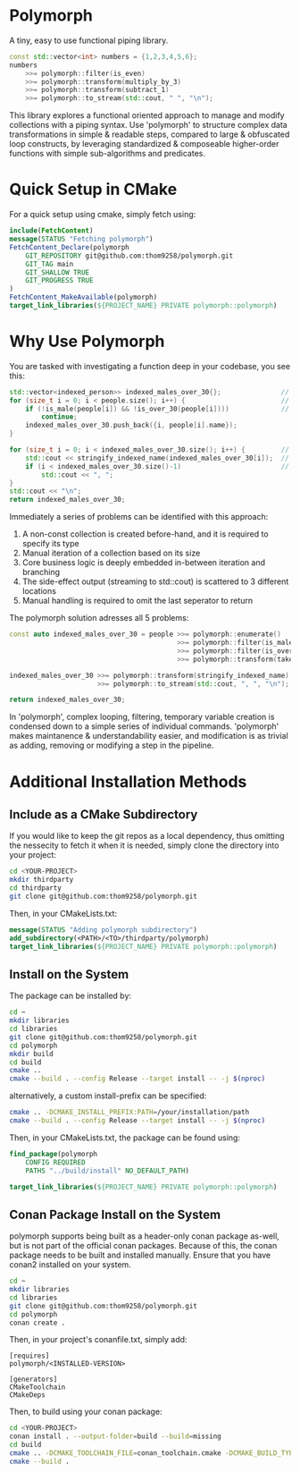* Polymorph

A tiny, easy to use functional piping library.

#+begin_src cpp
	const std::vector<int> numbers = {1,2,3,4,5,6};
	numbers 
		>>= polymorph::filter(is_even)
		>>= polymorph::transform(multiply_by_3)
		>>= polymorph::transform(subtract_1)
		>>= polymorph::to_stream(std::cout, " ", "\n");
#+end_src

This library explores a functional oriented approach to manage and modify collections with a piping syntax.
Use 'polymorph' to structure complex data transformations in simple & readable steps, compared to large & obfuscated loop constructs, by leveraging standardized & composeable higher-order functions with simple sub-algorithms and predicates.

* Quick Setup in CMake 

For a quick setup using cmake, simply fetch using:
#+begin_src cmake
include(FetchContent)
message(STATUS "Fetching polymorph")
FetchContent_Declare(polymorph
    GIT_REPOSITORY git@github.com:thom9258/polymorph.git
    GIT_TAG main
    GIT_SHALLOW TRUE
    GIT_PROGRESS TRUE
)
FetchContent_MakeAvailable(polymorph)
target_link_libraries(${PROJECT_NAME} PRIVATE polymorph::polymorph)
#+end_src

* Why Use Polymorph

You are tasked with investigating a function deep in your codebase, you see this:
#+begin_src cpp
std::vector<indexed_person>> indexed_males_over_30{};               // (1)
for (size_t i = 0; i < people.size(); i++) {                        // (2)
    if (!is_male(people[i]) && !is_over_30(people[i])))             // (3)
	    continue;
	indexed_males_over_30.push_back({i, people[i].name});
}

for (size_t i = 0; i < indexed_males_over_30.size(); i++) {         // (2)
    std::cout << stringify_indexed_name(indexed_males_over_30[i]);  // (4)
    if (i < indexed_males_over_30.size()-1)                         // (5)
	    std::cout << ", ";
}
std::cout << "\n";
return indexed_males_over_30;
#+end_src

Immediately a series of problems can be identified with this approach:
1. A non-const collection is created before-hand, and it is required to specify its type
2. Manual iteration of a collection based on its size
3. Core business logic is deeply embedded in-between iteration and branching
4. The side-effect output (streaming to std::cout) is scattered to 3 different locations
5. Manual handling is required to omit the last seperator to return
   
The polymorph solution adresses all 5 problems:
#+begin_src cpp
const auto indexed_males_over_30 = people >>= polymorph::enumerate()
                                          >>= polymorph::filter(is_male)
                                          >>= polymorph::filter(is_over_30)
                                          >>= polymorph::transform(take_indexed_name);

indexed_males_over_30 >>= polymorph::transform(stringify_indexed_name)
                      >>= polymorph::to_stream(std::cout, ", ", "\n");

return indexed_males_over_30;
#+end_src

In 'polymorph', complex looping, filtering, temporary variable creation is condensed down to a simple series of individual commands.
'polymorph' makes maintanence & understandability easier, and modification is as trivial as adding, removing or modifying a step in the pipeline.

* Additional Installation Methods

** Include as a CMake Subdirectory
   
If you would like to keep the git repos as a local dependency, thus omitting the
nessecity to fetch it when it is needed, simply clone the directory into your project:
#+begin_src bash
cd <YOUR-PROJECT>
mkdir thirdparty
cd thirdparty
git clone git@github.com:thom9258/polymorph.git
#+end_src

Then, in your CMakeLists.txt:
#+begin_src cmake
message(STATUS "Adding polymorph subdirectory")
add_subdirectory(<PATH>/<TO>/thirdparty/polymorph)
target_link_libraries(${PROJECT_NAME} PRIVATE polymorph::polymorph)
#+end_src

** Install on the System

The package can be installed by:
#+begin_src bash
cd ~
mkdir libraries
cd libraries
git clone git@github.com:thom9258/polymorph.git
cd polymorph
mkdir build
cd build
cmake ..
cmake --build . --config Release --target install -- -j $(nproc)
#+end_src

alternatively, a custom install-prefix can be specified:
#+begin_src bash
cmake .. -DCMAKE_INSTALL_PREFIX:PATH=/your/installation/path
cmake --build . --config Release --target install -- -j $(nproc)
#+end_src

Then, in your CMakeLists.txt, the package can be found using:
#+begin_src cmake
find_package(polymorph
    CONFIG REQUIRED
    PATHS "../build/install" NO_DEFAULT_PATH)

target_link_libraries(${PROJECT_NAME} PRIVATE polymorph::polymorph)
#+end_src


** Conan Package Install on the System

polymorph supports being built as a header-only conan package as-well, but is not part
of the official conan packages.
Because of this, the conan package needs to be built and installed manually.
Ensure that you have conan2 installed on your system.
#+begin_src bash
cd ~
mkdir libraries
cd libraries
git clone git@github.com:thom9258/polymorph.git
cd polymorph
conan create .
#+end_src

Then, in your project's conanfile.txt, simply add:
#+begin_src
[requires]
polymorph/<INSTALLED-VERSION>

[generators]
CMakeToolchain
CMakeDeps
#+end_src

Then, to build using your conan package:

#+begin_src bash
cd <YOUR-PROJECT>
conan install . --output-folder=build --build=missing
cd build
cmake .. -DCMAKE_TOOLCHAIN_FILE=conan_toolchain.cmake -DCMAKE_BUILD_TYPE=Release
cmake --build .
#+end_src
